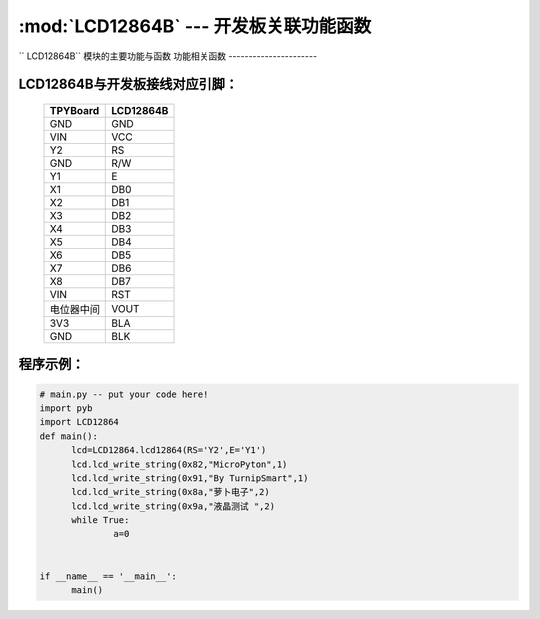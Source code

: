 :mod:`LCD12864B` --- 开发板关联功能函数
=============================================

.. module:: LCD12864B
   :synopsis: 开发板关联功能函数

`` LCD12864B`` 模块的主要功能与函数
功能相关函数
----------------------

.. function:: init_12864(self)

   液晶屏初始化函数

.. function:: qp_12864(self)

   清屏函数，清除所有显示信息

.. function:: lcd_write_string(self,address,string,s_bit)
   显示函数，输入参数address为显示开始地址，string为显示内容,s_bit为显示内容是否为汉字
    string的地址范围：80-87,90-97,88-8f,98-9f；显示内容为汉字s_bit设置为2否则设置为1


LCD12864B与开发板接线对应引脚：
----------------------

		+------------+---------+
		| TPYBoard   |LCD12864B|
		+============+=========+
		| GND        | GND     |
		+------------+---------+
		| VIN        | VCC     |
		+------------+---------+
		| Y2         | RS      |
		+------------+---------+
		| GND        | R/W     |
		+------------+---------+
		| Y1         | E       |
		+------------+---------+
		| X1         | DB0     |
		+------------+---------+
		| X2         | DB1     |
		+------------+---------+
		| X3         | DB2     |
		+------------+---------+
		| X4         | DB3     |
		+------------+---------+
		| X5         | DB4     |
		+------------+---------+
		| X6         | DB5     |
		+------------+---------+
		| X7         | DB6     |
		+------------+---------+
		| X8         | DB7     |
		+------------+---------+
		| VIN        | RST     |
		+------------+---------+
		| 电位器中间 | VOUT    |
		+------------+---------+
		| 3V3        | BLA     |
		+------------+---------+
		| GND        | BLK     |
		+------------+---------+

程序示例：
----------

.. code-block:: python

  # main.py -- put your code here!
  import pyb
  import LCD12864
  def main():
	lcd=LCD12864.lcd12864(RS='Y2',E='Y1')
	lcd.lcd_write_string(0x82,"MicroPyton",1)
	lcd.lcd_write_string(0x91,"By TurnipSmart",1)
	lcd.lcd_write_string(0x8a,"萝卜电子",2)
	lcd.lcd_write_string(0x9a,"液晶测试 ",2)
	while True:
		a=0


  if __name__ == '__main__':
	main()